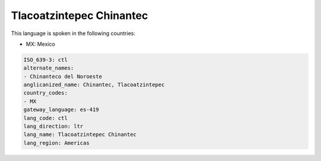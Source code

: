.. _ctl:

Tlacoatzintepec Chinantec
=========================

This language is spoken in the following countries:

* MX: Mexico

.. code-block:: yaml

    ISO_639-3: ctl
    alternate_names:
    - Chinanteco del Noroeste
    anglicanized_name: Chinantec, Tlacoatzintepec
    country_codes:
    - MX
    gateway_language: es-419
    lang_code: ctl
    lang_direction: ltr
    lang_name: Tlacoatzintepec Chinantec
    lang_region: Americas
    
